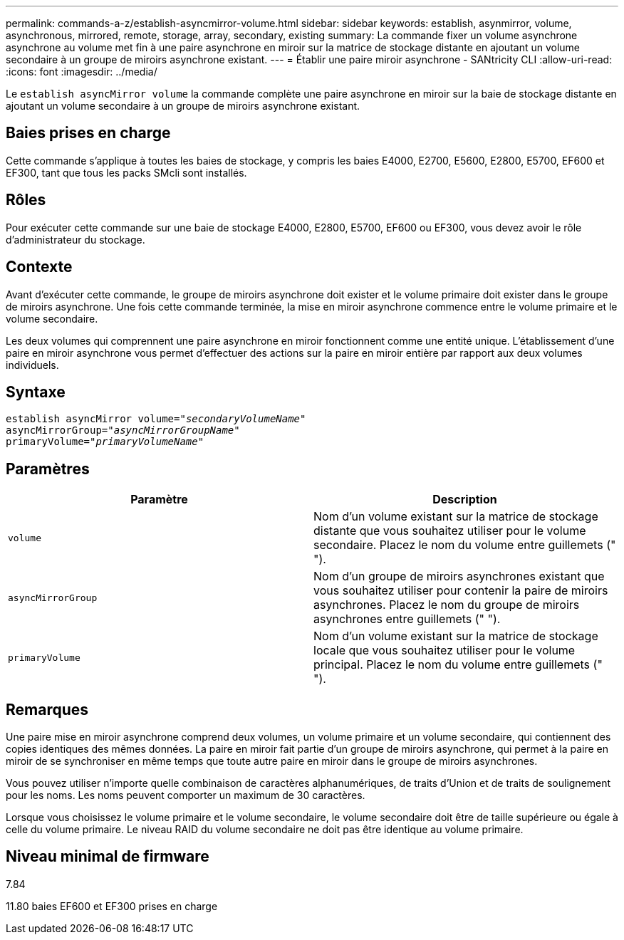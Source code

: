 ---
permalink: commands-a-z/establish-asyncmirror-volume.html 
sidebar: sidebar 
keywords: establish, asynmirror, volume, asynchronous, mirrored, remote, storage, array, secondary, existing 
summary: La commande fixer un volume asynchrone asynchrone au volume met fin à une paire asynchrone en miroir sur la matrice de stockage distante en ajoutant un volume secondaire à un groupe de miroirs asynchrone existant. 
---
= Établir une paire miroir asynchrone - SANtricity CLI
:allow-uri-read: 
:icons: font
:imagesdir: ../media/


[role="lead"]
Le `establish asyncMirror volume` la commande complète une paire asynchrone en miroir sur la baie de stockage distante en ajoutant un volume secondaire à un groupe de miroirs asynchrone existant.



== Baies prises en charge

Cette commande s'applique à toutes les baies de stockage, y compris les baies E4000, E2700, E5600, E2800, E5700, EF600 et EF300, tant que tous les packs SMcli sont installés.



== Rôles

Pour exécuter cette commande sur une baie de stockage E4000, E2800, E5700, EF600 ou EF300, vous devez avoir le rôle d'administrateur du stockage.



== Contexte

Avant d'exécuter cette commande, le groupe de miroirs asynchrone doit exister et le volume primaire doit exister dans le groupe de miroirs asynchrone. Une fois cette commande terminée, la mise en miroir asynchrone commence entre le volume primaire et le volume secondaire.

Les deux volumes qui comprennent une paire asynchrone en miroir fonctionnent comme une entité unique. L'établissement d'une paire en miroir asynchrone vous permet d'effectuer des actions sur la paire en miroir entière par rapport aux deux volumes individuels.



== Syntaxe

[source, cli, subs="+macros"]
----
pass:quotes[establish asyncMirror volume="_secondaryVolumeName_"]
pass:quotes[asyncMirrorGroup="_asyncMirrorGroupName_"]
pass:quotes[primaryVolume="_primaryVolumeName_"]
----


== Paramètres

[cols="2*"]
|===
| Paramètre | Description 


 a| 
`volume`
 a| 
Nom d'un volume existant sur la matrice de stockage distante que vous souhaitez utiliser pour le volume secondaire. Placez le nom du volume entre guillemets (" ").



 a| 
`asyncMirrorGroup`
 a| 
Nom d'un groupe de miroirs asynchrones existant que vous souhaitez utiliser pour contenir la paire de miroirs asynchrones. Placez le nom du groupe de miroirs asynchrones entre guillemets (" ").



 a| 
`primaryVolume`
 a| 
Nom d'un volume existant sur la matrice de stockage locale que vous souhaitez utiliser pour le volume principal. Placez le nom du volume entre guillemets (" ").

|===


== Remarques

Une paire mise en miroir asynchrone comprend deux volumes, un volume primaire et un volume secondaire, qui contiennent des copies identiques des mêmes données. La paire en miroir fait partie d'un groupe de miroirs asynchrone, qui permet à la paire en miroir de se synchroniser en même temps que toute autre paire en miroir dans le groupe de miroirs asynchrones.

Vous pouvez utiliser n'importe quelle combinaison de caractères alphanumériques, de traits d'Union et de traits de soulignement pour les noms. Les noms peuvent comporter un maximum de 30 caractères.

Lorsque vous choisissez le volume primaire et le volume secondaire, le volume secondaire doit être de taille supérieure ou égale à celle du volume primaire. Le niveau RAID du volume secondaire ne doit pas être identique au volume primaire.



== Niveau minimal de firmware

7.84

11.80 baies EF600 et EF300 prises en charge
